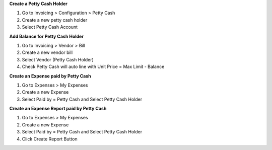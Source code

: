 **Create a Petty Cash Holder**

#. Go to Invoicing > Configuration > Petty Cash
#. Create a new petty cash holder
#. Select Petty Cash Account

**Add Balance for Petty Cash Holder**

#. Go to Invoicing > Vendor > Bill
#. Create a new vendor bill
#. Select Vendor (Petty Cash Holder)
#. Check Petty Cash will auto line with Unit Price = Max Limit - Balance

**Create an Expense paid by Petty Cash**

#. Go to Expenses > My Expenses
#. Create a new Expense
#. Select Paid by = Petty Cash and Select Petty Cash Holder

**Create an Expense Report paid by Petty Cash**

#. Go to Expenses > My Expenses
#. Create a new Expense
#. Select Paid by = Petty Cash and Select Petty Cash Holder
#. Click Create Report Button

